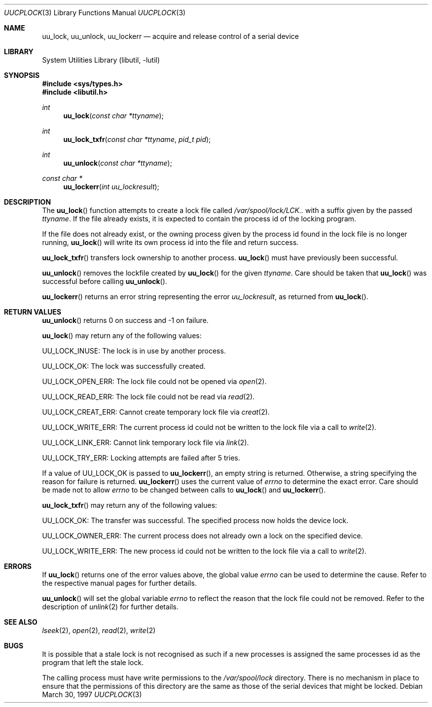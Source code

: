 .\"
.\" Copyright (c) 1996 Brian Somers <brian@awfulhak.demon.co.uk>
.\"
.\" All rights reserved.
.\"
.\" Redistribution and use in source and binary forms, with or without
.\" modification, are permitted provided that the following conditions
.\" are met:
.\" 1. Redistributions of source code must retain the above copyright
.\"    notice, this list of conditions and the following disclaimer.
.\" 2. Redistributions in binary form must reproduce the above copyright
.\"    notice, this list of conditions and the following disclaimer in the
.\"    documentation and/or other materials provided with the distribution.
.\"
.\" THIS SOFTWARE IS PROVIDED BY THE DEVELOPERS ``AS IS'' AND ANY EXPRESS OR
.\" IMPLIED WARRANTIES, INCLUDING, BUT NOT LIMITED TO, THE IMPLIED WARRANTIES
.\" OF MERCHANTABILITY AND FITNESS FOR A PARTICULAR PURPOSE ARE DISCLAIMED.
.\" IN NO EVENT SHALL THE DEVELOPERS BE LIABLE FOR ANY DIRECT, INDIRECT,
.\" INCIDENTAL, SPECIAL, EXEMPLARY, OR CONSEQUENTIAL DAMAGES (INCLUDING, BUT
.\" NOT LIMITED TO, PROCUREMENT OF SUBSTITUTE GOODS OR SERVICES; LOSS OF USE,
.\" DATA, OR PROFITS; OR BUSINESS INTERRUPTION) HOWEVER CAUSED AND ON ANY
.\" THEORY OF LIABILITY, WHETHER IN CONTRACT, STRICT LIABILITY, OR TORT
.\" (INCLUDING NEGLIGENCE OR OTHERWISE) ARISING IN ANY WAY OUT OF THE USE OF
.\" THIS SOFTWARE, EVEN IF ADVISED OF THE POSSIBILITY OF SUCH DAMAGE.
.\"
.\" $FreeBSD: projects/armv6/lib/libutil/uucplock.3 206622 2010-04-14 19:08:06Z uqs $
.\" "
.Dd March 30, 1997
.Dt UUCPLOCK 3
.Os
.Sh NAME
.Nm uu_lock ,
.Nm uu_unlock ,
.Nm uu_lockerr
.Nd acquire and release control of a serial device
.Sh LIBRARY
.Lb libutil
.Sh SYNOPSIS
.In sys/types.h
.In libutil.h
.Ft int
.Fn uu_lock "const char *ttyname"
.Ft int
.Fn uu_lock_txfr "const char *ttyname" "pid_t pid"
.Ft int
.Fn uu_unlock "const char *ttyname"
.Ft const char *
.Fn uu_lockerr "int uu_lockresult"
.Sh DESCRIPTION
The
.Fn uu_lock
function attempts to create a lock file called
.Pa /var/spool/lock/LCK..
with a suffix given by the passed
.Fa ttyname .
If the file already exists, it is expected to contain the process
id of the locking program.
.Pp
If the file does not already exist, or the owning process given by
the process id found in the lock file is no longer running,
.Fn uu_lock
will write its own process id into the file and return success.
.Pp
.Fn uu_lock_txfr
transfers lock ownership to another process.
.Fn uu_lock
must have previously been successful.
.Pp
.Fn uu_unlock
removes the lockfile created by
.Fn uu_lock
for the given
.Fa ttyname .
Care should be taken that
.Fn uu_lock
was successful before calling
.Fn uu_unlock .
.Pp
.Fn uu_lockerr
returns an error string representing the error
.Fa uu_lockresult ,
as returned from
.Fn uu_lock .
.Sh RETURN VALUES
.Fn uu_unlock
returns 0 on success and -1 on failure.
.Pp
.Fn uu_lock
may return any of the following values:
.Pp
.Dv UU_LOCK_INUSE :
The lock is in use by another process.
.Pp
.Dv UU_LOCK_OK :
The lock was successfully created.
.Pp
.Dv UU_LOCK_OPEN_ERR :
The lock file could not be opened via
.Xr open 2 .
.Pp
.Dv UU_LOCK_READ_ERR :
The lock file could not be read via
.Xr read 2 .
.Pp
.Dv UU_LOCK_CREAT_ERR :
Cannot create temporary lock file via
.Xr creat 2 .
.Pp
.Dv UU_LOCK_WRITE_ERR :
The current process id could not be written to the lock file via a call to
.Xr write 2 .
.Pp
.Dv UU_LOCK_LINK_ERR :
Cannot link temporary lock file via
.Xr link 2 .
.Pp
.Dv UU_LOCK_TRY_ERR :
Locking attempts are failed after 5 tries.
.Pp
If a value of
.Dv UU_LOCK_OK
is passed to
.Fn uu_lockerr ,
an empty string is returned.
Otherwise, a string specifying
the reason for failure is returned.
.Fn uu_lockerr
uses the current value of
.Va errno
to determine the exact error.
Care should be made not to allow
.Va errno
to be changed between calls to
.Fn uu_lock
and
.Fn uu_lockerr .
.Pp
.Fn uu_lock_txfr
may return any of the following values:
.Pp
.Dv UU_LOCK_OK :
The transfer was successful.
The specified process now holds the device
lock.
.Pp
.Dv UU_LOCK_OWNER_ERR :
The current process does not already own a lock on the specified device.
.Pp
.Dv UU_LOCK_WRITE_ERR :
The new process id could not be written to the lock file via a call to
.Xr write 2 .
.Sh ERRORS
If
.Fn uu_lock
returns one of the error values above, the global value
.Va errno
can be used to determine the cause.
Refer to the respective manual pages
for further details.
.Pp
.Fn uu_unlock
will set the global variable
.Va errno
to reflect the reason that the lock file could not be removed.
Refer to the description of
.Xr unlink 2
for further details.
.Sh SEE ALSO
.Xr lseek 2 ,
.Xr open 2 ,
.Xr read 2 ,
.Xr write 2
.Sh BUGS
It is possible that a stale lock is not recognised as such if a new
processes is assigned the same processes id as the program that left
the stale lock.
.Pp
The calling process must have write permissions to the
.Pa /var/spool/lock
directory.
There is no mechanism in place to ensure that the
permissions of this directory are the same as those of the
serial devices that might be locked.

